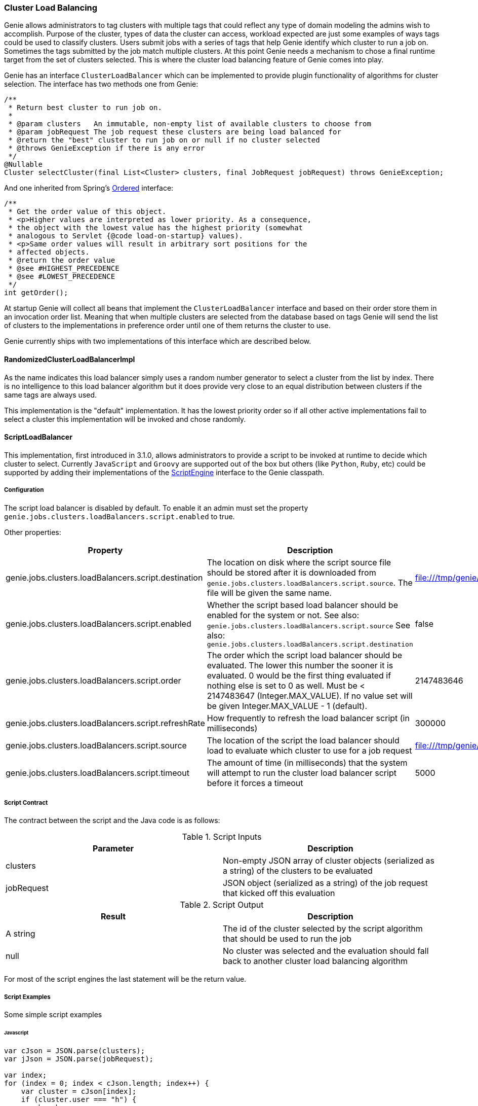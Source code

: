 === Cluster Load Balancing

Genie allows administrators to tag clusters with multiple tags that could reflect any type of domain modeling the
admins wish to accomplish. Purpose of the cluster, types of data the cluster can access, workload expected are just
some examples of ways tags could be used to classify clusters. Users submit jobs with a series of tags that help
Genie identify which cluster to run a job on. Sometimes the tags submitted by the job match multiple clusters. At this
point Genie needs a mechanism to chose a final runtime target from the set of clusters selected. This is where the
cluster load balancing feature of Genie comes into play.

Genie has an interface `ClusterLoadBalancer` which can be implemented to provide plugin functionality of algorithms for
cluster selection. The interface has two methods one from Genie:

[source,java]
----
/**
 * Return best cluster to run job on.
 *
 * @param clusters   An immutable, non-empty list of available clusters to choose from
 * @param jobRequest The job request these clusters are being load balanced for
 * @return the "best" cluster to run job on or null if no cluster selected
 * @throws GenieException if there is any error
 */
@Nullable
Cluster selectCluster(final List<Cluster> clusters, final JobRequest jobRequest) throws GenieException;
----

And one inherited from Spring's
http://docs.spring.io/spring-framework/docs/current/javadoc-api/org/springframework/core/Ordered.html[Ordered]
interface:

[source,java]
----
/**
 * Get the order value of this object.
 * <p>Higher values are interpreted as lower priority. As a consequence,
 * the object with the lowest value has the highest priority (somewhat
 * analogous to Servlet {@code load-on-startup} values).
 * <p>Same order values will result in arbitrary sort positions for the
 * affected objects.
 * @return the order value
 * @see #HIGHEST_PRECEDENCE
 * @see #LOWEST_PRECEDENCE
 */
int getOrder();
----

At startup Genie will collect all beans that implement the `ClusterLoadBalancer` interface and based on their order
store them in an invocation order list. Meaning that when multiple clusters are selected from the database based on tags
Genie will send the list of clusters to the implementations in preference order until one of them returns the cluster to
use.

Genie currently ships with two implementations of this interface which are described below.

==== RandomizedClusterLoadBalancerImpl

As the name indicates this load balancer simply uses a random number generator to select a cluster from the list by
index. There is no intelligence to this load balancer algorithm but it does provide very close to an equal distribution
between clusters if the same tags are always used.

This implementation is the "default" implementation. It has the lowest priority order so if all other active
implementations fail to select a cluster this implementation will be invoked and chose randomly.

==== ScriptLoadBalancer

This implementation, first introduced in 3.1.0, allows administrators to provide a script to be invoked at runtime to
decide which cluster to select. Currently `JavaScript` and `Groovy` are supported out of the box but others (like
`Python`, `Ruby`, etc) could be supported by adding their implementations of the
https://docs.oracle.com/javase/8/docs/api/javax/script/ScriptEngine.html[ScriptEngine] interface to the Genie classpath.

===== Configuration

The script load balancer is disabled by default. To enable it an admin must set the property
`genie.jobs.clusters.loadBalancers.script.enabled` to true.

Other properties:

|===
|Property |Description| Default Value

|genie.jobs.clusters.loadBalancers.script.destination
|The location on disk where the script source file should be stored after it is downloaded from
`genie.jobs.clusters.loadBalancers.script.source`. The file will be given the same name.
|file:///tmp/genie/loadbalancers/script/destination/

|genie.jobs.clusters.loadBalancers.script.enabled
|Whether the script based load balancer should be enabled for the system or not.
See also: `genie.jobs.clusters.loadBalancers.script.source`
See also: `genie.jobs.clusters.loadBalancers.script.destination`
|false

|genie.jobs.clusters.loadBalancers.script.order
|The order which the script load balancer should be evaluated. The lower this number the sooner it is evaluated. 0
would be the first thing evaluated if nothing else is set to 0 as well. Must be < 2147483647 (Integer.MAX_VALUE). If
no value set will be given Integer.MAX_VALUE - 1 (default).
|2147483646

|genie.jobs.clusters.loadBalancers.script.refreshRate
|How frequently to refresh the load balancer script (in milliseconds)
|300000

|genie.jobs.clusters.loadBalancers.script.source
|The location of the script the load balancer should load to evaluate which cluster to use for a job request
|file:///tmp/genie/loadBalancers/script/source/loadBalance.js

|genie.jobs.clusters.loadBalancers.script.timeout
|The amount of time (in milliseconds) that the system will attempt to run the cluster load balancer script before it
forces a timeout
|5000

|===

===== Script Contract

The contract between the script and the Java code is as follows:

.Script Inputs
|===
|Parameter |Description

|clusters
|Non-empty JSON array of cluster objects (serialized as a string) of the clusters to be evaluated

|jobRequest
|JSON object (serialized as a string) of the job request that kicked off this evaluation

|===

.Script Output
|===
|Result |Description

|A string
|The id of the cluster selected by the script algorithm that should be used to run the job

|null
|No cluster was selected and the evaluation should fall back to another cluster load balancing algorithm

|===

For most of the script engines the last statement will be the return value.

===== Script Examples

Some simple script examples

====== Javascript

[source,javascript]
----
var cJson = JSON.parse(clusters);
var jJson = JSON.parse(jobRequest);

var index;
for (index = 0; index < cJson.length; index++) {
    var cluster = cJson[index];
    if (cluster.user === "h") {
        break;
    }
}

index < cJson.length ? cJson[index].id : null;
----

====== Groovy

[source,groovy]
----
import groovy.json.JsonSlurper

def jsonSlurper = new JsonSlurper()
def cJson = jsonSlurper.parseText(clusters)
def jJson = jsonSlurper.parseText(jobRequest)

def index = cJson.findIndexOf {
    cluster -> cluster.user == "h"
}

index == -1 ? null : cJson[index].id
----

===== Caveats

The script load balancer provides great flexibility for system administrators to test algorithms for cluster load
balancing at runtime. Since the script is refreshed periodically it can even be changed after Genie is running. With
this flexibility comes the trade off that script evaluation is going to be slower than code running direct JVM byte
code. The load balancer tries to offset this by compiling and caching the script code in between refresh invocations. It
is recommended that once an algorithm is well tested it be converted to a true implementation of the
`ClusterLoadBalancer` interface if performance is desired.

Additionally if a script error is made the `ScriptLoadBalancer` will swallow the exceptions and simply return `null`
from all calls to `selectCluster` until the script is fixed and `refresh` is invoked again. The metric
`genie.jobs.clusters.loadBalancers.script.select.timer` with tag `status` and value `failed` can be used to monitor
this situation.

==== Wrap Up

This section went over the cluster load balancing feature of Genie. This interface provides an extension point for
administrators of Genie to tweak Genie's runtime behavior to suit their needs.
